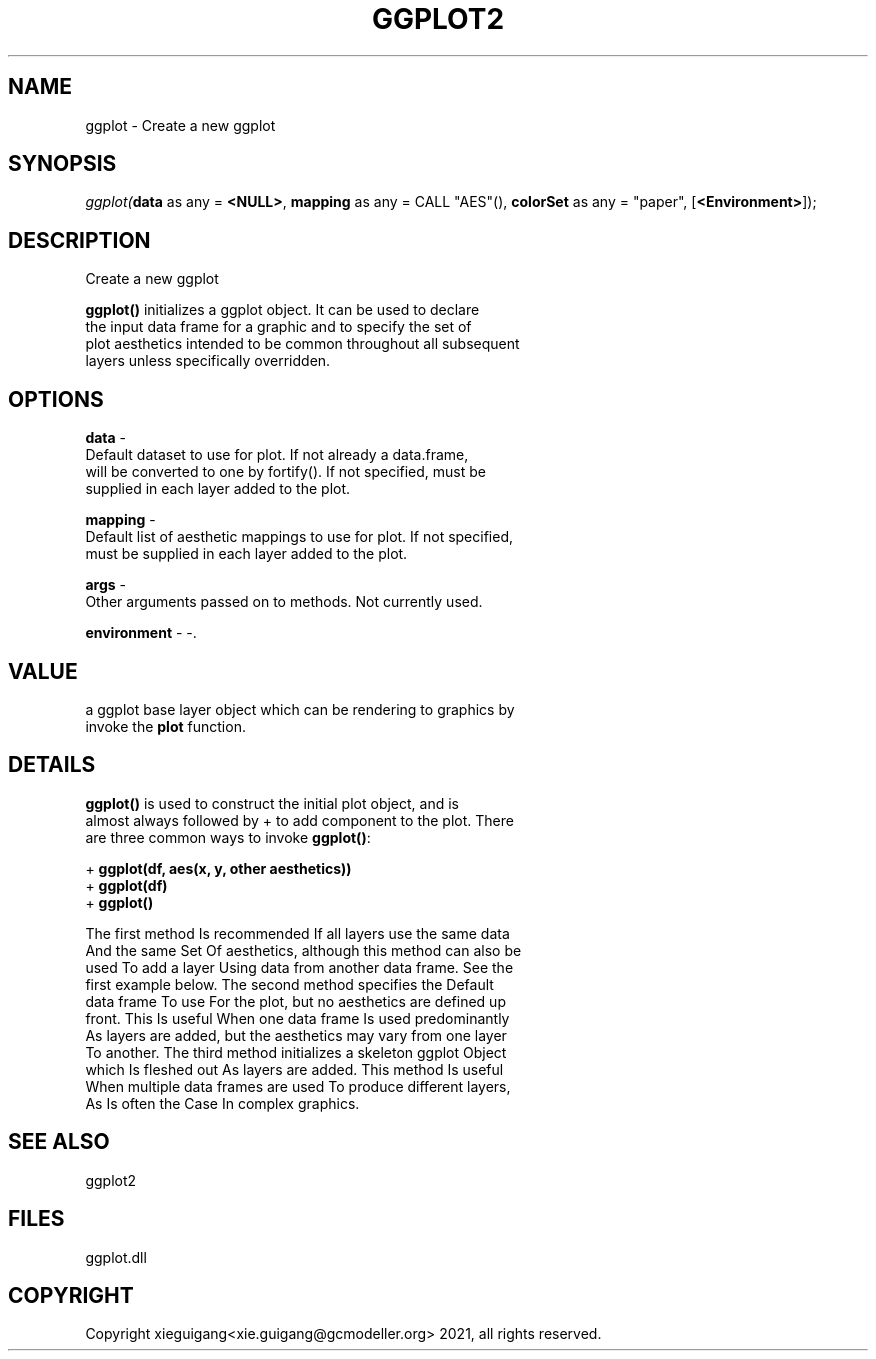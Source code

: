 .\" man page create by R# package system.
.TH GGPLOT2 1 2000-01-01 "ggplot" "ggplot"
.SH NAME
ggplot \- Create a new ggplot
.SH SYNOPSIS
\fIggplot(\fBdata\fR as any = \fB<NULL>\fR, 
\fBmapping\fR as any = CALL "AES"(), 
\fBcolorSet\fR as any = "paper", 
..., 
[\fB<Environment>\fR]);\fR
.SH DESCRIPTION
.PP
Create a new ggplot
 
 \fBggplot()\fR initializes a ggplot object. It can be used to declare 
 the input data frame for a graphic and to specify the set of 
 plot aesthetics intended to be common throughout all subsequent 
 layers unless specifically overridden.
.PP
.SH OPTIONS
.PP
\fBdata\fB \fR\- 
 Default dataset to use for plot. If not already a data.frame, 
 will be converted to one by fortify(). If not specified, must be 
 supplied in each layer added to the plot.
. 
.PP
.PP
\fBmapping\fB \fR\- 
 Default list of aesthetic mappings to use for plot. If not specified, 
 must be supplied in each layer added to the plot.
. 
.PP
.PP
\fBargs\fB \fR\- 
 Other arguments passed on to methods. Not currently used.
. 
.PP
.PP
\fBenvironment\fB \fR\- -. 
.PP
.SH VALUE
.PP
a ggplot base layer object which can be rendering to graphics by 
 invoke the \fBplot\fR function.
.PP
.SH DETAILS
.PP
\fBggplot()\fR is used to construct the initial plot object, and is 
 almost always followed by + to add component to the plot. There 
 are three common ways to invoke \fBggplot()\fR:
 
 + \fBggplot(df, aes(x, y, other aesthetics))\fR
 + \fBggplot(df)\fR
 + \fBggplot()\fR
 
 
 The first method Is recommended If all layers use the same data 
 And the same Set Of aesthetics, although this method can also be 
 used To add a layer Using data from another data frame. See the 
 first example below. The second method specifies the Default 
 data frame To use For the plot, but no aesthetics are defined up 
 front. This Is useful When one data frame Is used predominantly 
 As layers are added, but the aesthetics may vary from one layer 
 To another. The third method initializes a skeleton ggplot Object
 which Is fleshed out As layers are added. This method Is useful 
 When multiple data frames are used To produce different layers, 
 As Is often the Case In complex graphics.
.PP
.SH SEE ALSO
ggplot2
.SH FILES
.PP
ggplot.dll
.PP
.SH COPYRIGHT
Copyright xieguigang<xie.guigang@gcmodeller.org> 2021, all rights reserved.
